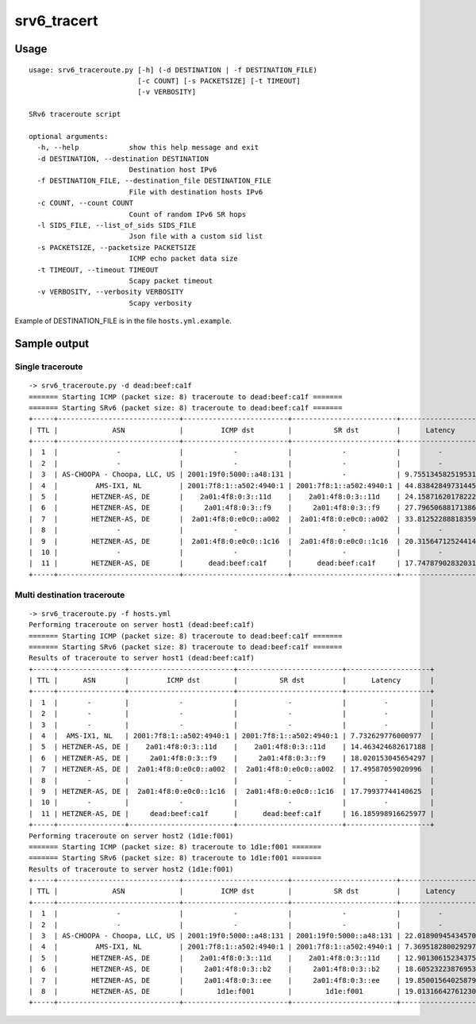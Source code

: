 srv6\_tracert
=============

Usage
-----

::

    usage: srv6_traceroute.py [-h] (-d DESTINATION | -f DESTINATION_FILE)
                              [-c COUNT] [-s PACKETSIZE] [-t TIMEOUT]
                              [-v VERBOSITY]

    SRv6 traceroute script

    optional arguments:
      -h, --help            show this help message and exit
      -d DESTINATION, --destination DESTINATION
                            Destination host IPv6
      -f DESTINATION_FILE, --destination_file DESTINATION_FILE
                            File with destination hosts IPv6
      -c COUNT, --count COUNT
                            Count of random IPv6 SR hops
      -l SIDS_FILE, --list_of_sids SIDS_FILE
                            Json file with a custom sid list 
      -s PACKETSIZE, --packetsize PACKETSIZE
                            ICMP echo packet data size
      -t TIMEOUT, --timeout TIMEOUT
                            Scapy packet timeout
      -v VERBOSITY, --verbosity VERBOSITY
                            Scapy verbosity

Example of DESTINATION\_FILE is in the file ``hosts.yml.example``.

Sample output
-------------

Single traceroute
~~~~~~~~~~~~~~~~~

::

    -> srv6_traceroute.py -d dead:beef:ca1f
    ======= Starting ICMP (packet size: 8) traceroute to dead:beef:ca1f =======
    ======= Starting SRv6 (packet size: 8) traceroute to dead:beef:ca1f =======
    +-----+-----------------------------+-------------------------+-------------------------+--------------------+
    | TTL |             ASN             |         ICMP dst        |          SR dst         |      Latency       |
    +-----+-----------------------------+-------------------------+-------------------------+--------------------+
    |  1  |              -              |            -            |            -            |         -          |
    |  2  |              -              |            -            |            -            |         -          |
    |  3  | AS-CHOOPA - Choopa, LLC, US | 2001:19f0:5000::a48:131 |            -            | 9.755134582519531  |
    |  4  |         AMS-IX1, NL         | 2001:7f8:1::a502:4940:1 | 2001:7f8:1::a502:4940:1 | 44.83842849731445  |
    |  5  |        HETZNER-AS, DE       |    2a01:4f8:0:3::11d    |    2a01:4f8:0:3::11d    | 24.158716201782227 |
    |  6  |        HETZNER-AS, DE       |     2a01:4f8:0:3::f9    |     2a01:4f8:0:3::f9    | 27.796506881713867 |
    |  7  |        HETZNER-AS, DE       |  2a01:4f8:0:e0c0::a002  |  2a01:4f8:0:e0c0::a002  | 33.812522888183594 |
    |  8  |              -              |            -            |            -            |         -          |
    |  9  |        HETZNER-AS, DE       |  2a01:4f8:0:e0c0::1c16  |  2a01:4f8:0:e0c0::1c16  | 20.31564712524414  |
    |  10 |              -              |            -            |            -            |         -          |
    |  11 |        HETZNER-AS, DE       |      dead:beef:ca1f     |      dead:beef:ca1f     | 17.747879028320312 |
    +-----+-----------------------------+-------------------------+-------------------------+--------------------+

Multi destination traceroute
~~~~~~~~~~~~~~~~~~~~~~~~~~~~

::

    -> srv6_traceroute.py -f hosts.yml
    Performing traceroute on server host1 (dead:beef:ca1f)
    ======= Starting ICMP (packet size: 8) traceroute to dead:beef:ca1f =======
    ======= Starting SRv6 (packet size: 8) traceroute to dead:beef:ca1f =======
    Results of traceroute to server host1 (dead:beef:ca1f)
    +-----+----------------+-------------------------+-------------------------+--------------------+
    | TTL |      ASN       |         ICMP dst        |          SR dst         |      Latency       |
    +-----+----------------+-------------------------+-------------------------+--------------------+
    |  1  |       -        |            -            |            -            |         -          |
    |  2  |       -        |            -            |            -            |         -          |
    |  3  |       -        |            -            |            -            |         -          |
    |  4  |  AMS-IX1, NL   | 2001:7f8:1::a502:4940:1 | 2001:7f8:1::a502:4940:1 | 7.732629776000977  |
    |  5  | HETZNER-AS, DE |    2a01:4f8:0:3::11d    |    2a01:4f8:0:3::11d    | 14.463424682617188 |
    |  6  | HETZNER-AS, DE |     2a01:4f8:0:3::f9    |     2a01:4f8:0:3::f9    | 18.020153045654297 |
    |  7  | HETZNER-AS, DE |  2a01:4f8:0:e0c0::a002  |  2a01:4f8:0:e0c0::a002  | 17.49587059020996  |
    |  8  |       -        |            -            |            -            |         -          |
    |  9  | HETZNER-AS, DE |  2a01:4f8:0:e0c0::1c16  |  2a01:4f8:0:e0c0::1c16  | 17.79937744140625  |
    |  10 |       -        |            -            |            -            |         -          |
    |  11 | HETZNER-AS, DE |     dead:beef:ca1f      |      dead:beef:ca1f     | 16.185998916625977 |
    +-----+----------------+-------------------------+-------------------------+--------------------+
    Performing traceroute on server host2 (1d1e:f001)
    ======= Starting ICMP (packet size: 8) traceroute to 1d1e:f001 =======
    ======= Starting SRv6 (packet size: 8) traceroute to 1d1e:f001 =======
    Results of traceroute to server host2 (1d1e:f001)
    +-----+-----------------------------+-------------------------+-------------------------+--------------------+
    | TTL |             ASN             |         ICMP dst        |          SR dst         |      Latency       |
    +-----+-----------------------------+-------------------------+-------------------------+--------------------+
    |  1  |              -              |            -            |            -            |         -          |
    |  2  |              -              |            -            |            -            |         -          |
    |  3  | AS-CHOOPA - Choopa, LLC, US | 2001:19f0:5000::a48:131 | 2001:19f0:5000::a48:131 | 22.018909454345703 |
    |  4  |         AMS-IX1, NL         | 2001:7f8:1::a502:4940:1 | 2001:7f8:1::a502:4940:1 | 7.369518280029297  |
    |  5  |        HETZNER-AS, DE       |    2a01:4f8:0:3::11d    |    2a01:4f8:0:3::11d    | 12.90130615234375  |
    |  6  |        HETZNER-AS, DE       |     2a01:4f8:0:3::b2    |     2a01:4f8:0:3::b2    | 18.60523223876953  |
    |  7  |        HETZNER-AS, DE       |     2a01:4f8:0:3::ee    |     2a01:4f8:0:3::ee    | 19.85001564025879  |
    |  8  |        HETZNER-AS, DE       |        1d1e:f001        |        1d1e:f001        | 19.013166427612305 |
    +-----+-----------------------------+-------------------------+-------------------------+--------------------+
